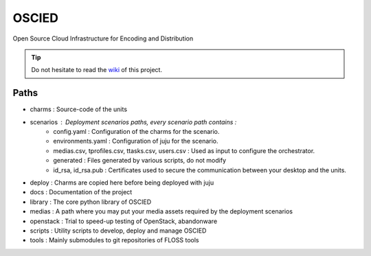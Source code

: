OSCIED
======

Open Source Cloud Infrastructure for Encoding and Distribution

.. tip:: Do not hesitate to read the `wiki <https://github.com/ebu/OSCIED/wiki>`_ of this project.

Paths
-----

* charms : Source-code of the units
* scenarios : Deployment scenarios paths, every scenario path contains :
    * config.yaml : Configuration of the charms for the scenario.
    * environments.yaml : Configuration of juju for the scenario.
    * medias.csv, tprofiles.csv, ttasks.csv, users.csv : Used as input to configure the orchestrator.
    * generated : Files generated by various scripts, do not modify
    * id_rsa, id_rsa.pub : Certificates used to secure the communication between your desktop and the units.
* deploy : Charms are copied here before being deployed with juju
* docs : Documentation of the project
* library : The core python library of OSCIED
* medias : A path where you may put your media assets required by the deployment scenarios
* openstack : Trial to speed-up testing of OpenStack, abandonware
* scripts : Utility scripts to develop, deploy and manage OSCIED
* tools : Mainly submodules to git repositories of FLOSS tools
